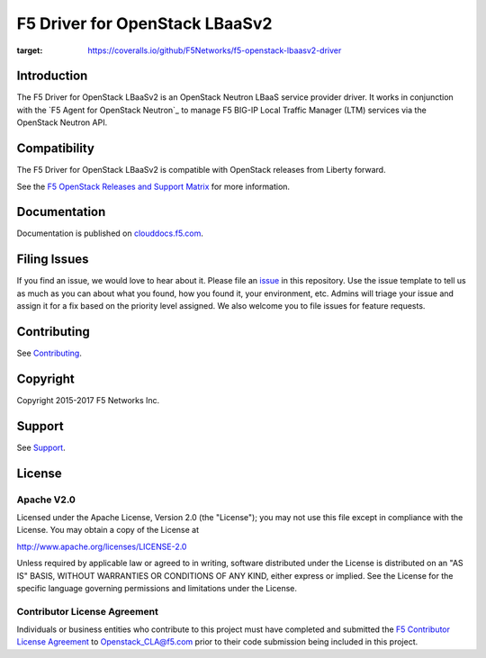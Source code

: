 .. raw:: html

   <!--
   Copyright 2016-2017 F5 Networks Inc.

   Licensed under the Apache License, Version 2.0 (the "License");
   you may not use this file except in compliance with the License.
   You may obtain a copy of the License at

   http://www.apache.org/licenses/LICENSE-2.0

   Unless required by applicable law or agreed to in writing, software
   distributed under the License is distributed on an "AS IS" BASIS,
   WITHOUT WARRANTIES OR CONDITIONS OF ANY KIND, either express or implied.
   See the License for the specific language governing permissions and
   limitations under the License.
   -->

F5 Driver for OpenStack LBaaSv2
===============================

|Build Status| |slack badge|

.. image:: https://coveralls.io/repos/github/F5Networks/f5-openstack-lbaasv2-driver/badge.svg
:target: https://coveralls.io/github/F5Networks/f5-openstack-lbaasv2-driver

Introduction
------------

The F5 Driver for OpenStack LBaaSv2 is an OpenStack Neutron LBaaS service provider driver.
It works in conjunction with the `F5 Agent for OpenStack Neutron`_ to manage F5 BIG-IP Local Traffic Manager (LTM) services via the OpenStack Neutron API.

Compatibility
-------------

The F5 Driver for OpenStack LBaaSv2 is compatible with OpenStack releases from Liberty forward.

See the `F5 OpenStack Releases and Support Matrix <http://clouddocs.f5.com/cloud/openstack/latest/support/releases_and_versioning.html>`_ for more information.

Documentation
-------------

Documentation is published on `clouddocs.f5.com <http://clouddocs.f5.com/products/openstack/lbaasv2-driver/latest>`_.

Filing Issues
-------------

If you find an issue, we would love to hear about it.
Please file an `issue <https://github.com/F5Networks/f5-openstack-lbaasv2-driver/issues>`_ in this repository.
Use the issue template to tell us as much as you can about what you found, how you found it, your environment, etc.
Admins will triage your issue and assign it for a fix based on the priority level assigned.
We also welcome you to file issues for feature requests.

Contributing
------------

See `Contributing <CONTRIBUTING.md>`_.


Copyright
---------

Copyright 2015-2017 F5 Networks Inc.

Support
-------

See `Support <SUPPORT>`_.

License
-------

Apache V2.0
~~~~~~~~~~~

Licensed under the Apache License, Version 2.0 (the "License"); you may
not use this file except in compliance with the License. You may obtain
a copy of the License at

http://www.apache.org/licenses/LICENSE-2.0

Unless required by applicable law or agreed to in writing, software
distributed under the License is distributed on an "AS IS" BASIS,
WITHOUT WARRANTIES OR CONDITIONS OF ANY KIND, either express or implied.
See the License for the specific language governing permissions and
limitations under the License.

Contributor License Agreement
~~~~~~~~~~~~~~~~~~~~~~~~~~~~~
Individuals or business entities who contribute to this project must
have completed and submitted the `F5 Contributor License
Agreement <http://clouddocs.f5.com/cloud/openstack/latest/support/cla_landing.html>`_
to Openstack_CLA@f5.com prior to their code submission being included
in this project.


.. |Build Status| image:: https://travis-ci.org/F5Networks/f5-openstack-lbaasv2-driver.svg?branch=mitaka
    :target: https://travis-ci.org/F5Networks/f5-openstack-lbaasv2-driver?branch=mitaka
.. |slack badge| image:: https://f5-openstack-slack.herokuapp.com/badge.svg
    :target: https://f5-openstack-slack.herokuapp.com/
    :alt: Slack
